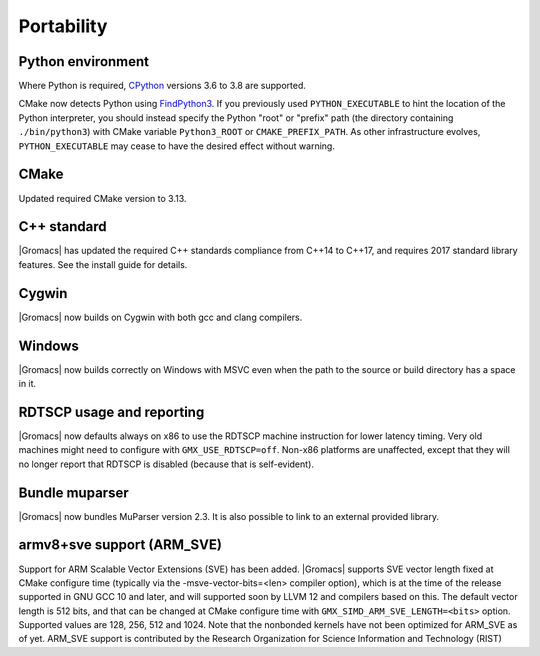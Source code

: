Portability
^^^^^^^^^^^

Python environment
""""""""""""""""""

Where Python is required,
`CPython <https://www.python.org>`__ versions 3.6 to 3.8 are supported.

CMake now detects Python using
`FindPython3 <https://cmake.org/cmake/help/v3.13/module/FindPython3.html>`__.
If you previously used ``PYTHON_EXECUTABLE`` to hint the location of the Python
interpreter, you should instead specify the Python "root" or "prefix" path
(the directory containing ``./bin/python3``) with CMake variable
``Python3_ROOT`` or ``CMAKE_PREFIX_PATH``. As other infrastructure evolves,
``PYTHON_EXECUTABLE`` may cease to have the desired effect without warning.

.. Note to developers!
   Please use """"""" to underline the individual entries for fixed issues in the subfolders,
   otherwise the formatting on the webpage is messed up.
   Also, please use the syntax :issue:`number` to reference issues on GitLab, without the
   a space between the colon and number!

CMake
"""""

Updated required CMake version to 3.13.

C++ standard
""""""""""""

|Gromacs| has updated the required C++ standards compliance from C++14 to C++17,
and requires 2017 standard library features. See the install guide for details.

Cygwin
""""""

|Gromacs| now builds on Cygwin with both gcc and clang compilers.

Windows
"""""""

|Gromacs| now builds correctly on Windows with MSVC even when the path
to the source or build directory has a space in it.

RDTSCP usage and reporting
""""""""""""""""""""""""""

|Gromacs| now defaults always on x86 to use the RDTSCP machine
instruction for lower latency timing. Very old machines might need to
configure with ``GMX_USE_RDTSCP=off``. Non-x86 platforms are
unaffected, except that they will no longer report that RDTSCP is
disabled (because that is self-evident).

Bundle muparser
"""""""""""""""

|Gromacs| now bundles MuParser version 2.3. It is also possible
to link to an external provided library.

armv8+sve support (ARM_SVE)
"""""""""""""""""""""""""""
Support for ARM Scalable Vector Extensions (SVE) has been added.
|Gromacs| supports SVE vector length fixed at CMake configure time
(typically via the -msve-vector-bits=<len> compiler option),
which is at the time of the release supported in GNU GCC 10 and later,
and will supported soon by LLVM 12 and compilers based on this.
The default vector length is 512 bits, and that can be changed at
CMake configure time with ``GMX_SIMD_ARM_SVE_LENGTH=<bits>`` option.
Supported values are 128, 256, 512 and 1024. Note that the nonbonded
kernels have not been optimized for ARM_SVE as of yet.
ARM_SVE support is contributed by the Research Organization for Science Information and Technology (RIST)
